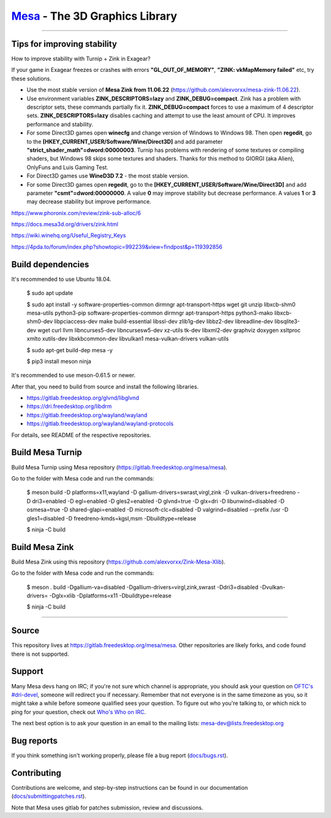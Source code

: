 `Mesa <https://mesa3d.org>`_ - The 3D Graphics Library
======================================================

======================================================

Tips for improving stability
---------------

How to improve stability with Turnip + Zink in Exagear? 

If your game in Exagear freezes or crashes with errors **"GL_OUT_OF_MEMORY"**, **"ZINK: vkMapMemory failed"** etc, try these solutions.

- Use the most stable version of **Mesa Zink from 11.06.22** (https://github.com/alexvorxx/mesa-zink-11.06.22).

- Use environment variables **ZINK_DESCRIPTORS=lazy** and **ZINK_DEBUG=compact**. Zink has a problem with descriptor sets, these commands partially fix it. **ZINK_DEBUG=compact** forces to use a maximum of 4 descriptor sets. **ZINK_DESCRIPTORS=lazy** disables caching and attempt to use the least amount of CPU. It improves performance and stability.

- For some Direct3D games open **winecfg** and change version of Windows to Windows 98. Then open **regedit**, go to the **[HKEY_CURRENT_USER/Software/Wine/Direct3D]** and add parameter **"strict_shader_math"=dword:00000003**. Turnip has problems with rendering of some textures or compiling shaders, but Windows 98 skips some textures and shaders. Thanks for this method to GIORGI (aka Alien), OnlyFuns and Luis Gaming Test.

- For Direct3D games use **WineD3D 7.2** - the most stable version.

- For some Direct3D games open **regedit**, go to the **[HKEY_CURRENT_USER/Software/Wine/Direct3D]** and add parameter **"csmt"=dword:00000000**. A value **0** may improve stability but decrease performance. A values **1** or **3** may decrease stability but improve performance.

https://www.phoronix.com/review/zink-sub-alloc/6

https://docs.mesa3d.org/drivers/zink.html

https://wiki.winehq.org/Useful_Registry_Keys

https://4pda.to/forum/index.php?showtopic=992239&view=findpost&p=119392856

Build dependencies
---------------

It's recommended to use Ubuntu 18.04.

  $ sudo apt update
  
  $ sudo apt install -y software-properties-common dirmngr apt-transport-https wget git unzip libxcb-shm0 mesa-utils python3-pip software-properties-common dirmngr apt-transport-https python3-mako libxcb-shm0-dev libpciaccess-dev make build-essential libssl-dev zlib1g-dev libbz2-dev libreadline-dev libsqlite3-dev wget curl llvm libncurses5-dev libncursesw5-dev xz-utils tk-dev libxml2-dev graphviz doxygen xsltproc xmlto xutils-dev libxkbcommon-dev libvulkan1 mesa-vulkan-drivers vulkan-utils 
  
  $ sudo apt-get build-dep mesa -y

  $ pip3 install meson ninja

It's recommended to use meson-0.61.5 or newer.
  
After that, you need to build from source and install the following libraries.

- https://gitlab.freedesktop.org/glvnd/libglvnd

- https://dri.freedesktop.org/libdrm

- https://gitlab.freedesktop.org/wayland/wayland

- https://gitlab.freedesktop.org/wayland/wayland-protocols

For details, see README of the respective repositories.

Build Mesa Turnip
---------------

Build Mesa Turnip using Mesa repository (https://gitlab.freedesktop.org/mesa/mesa).

Go to the folder with Mesa code and run the commands:

  $ meson build -D platforms=x11,wayland -D gallium-drivers=swrast,virgl,zink -D vulkan-drivers=freedreno -D dri3=enabled -D egl=enabled -D gles2=enabled -D glvnd=true -D glx=dri -D libunwind=disabled -D osmesa=true -D shared-glapi=enabled -D microsoft-clc=disabled -D valgrind=disabled --prefix /usr -D gles1=disabled -D freedreno-kmds=kgsl,msm -Dbuildtype=release
  
  $ ninja -C build

Build Mesa Zink
---------------

Build Mesa Zink using this repository (https://github.com/alexvorxx/Zink-Mesa-Xlib).

Go to the folder with Mesa code and run the commands:

  $ meson . build -Dgallium-va=disabled -Dgallium-drivers=virgl,zink,swrast -Ddri3=disabled -Dvulkan-drivers= -Dglx=xlib -Dplatforms=x11 -Dbuildtype=release
  
  $ ninja -C build
  
======================================================

Source
------

This repository lives at https://gitlab.freedesktop.org/mesa/mesa.
Other repositories are likely forks, and code found there is not supported.  

Support
-------

Many Mesa devs hang on IRC; if you're not sure which channel is
appropriate, you should ask your question on `OFTC's #dri-devel
<irc://irc.oftc.net/dri-devel>`_, someone will redirect you if
necessary.
Remember that not everyone is in the same timezone as you, so it might
take a while before someone qualified sees your question.
To figure out who you're talking to, or which nick to ping for your
question, check out `Who's Who on IRC
<https://dri.freedesktop.org/wiki/WhosWho/>`_.

The next best option is to ask your question in an email to the
mailing lists: `mesa-dev\@lists.freedesktop.org
<https://lists.freedesktop.org/mailman/listinfo/mesa-dev>`_


Bug reports
-----------

If you think something isn't working properly, please file a bug report
(`docs/bugs.rst <https://mesa3d.org/bugs.html>`_).


Contributing
------------

Contributions are welcome, and step-by-step instructions can be found in our
documentation (`docs/submittingpatches.rst
<https://mesa3d.org/submittingpatches.html>`_).

Note that Mesa uses gitlab for patches submission, review and discussions.
